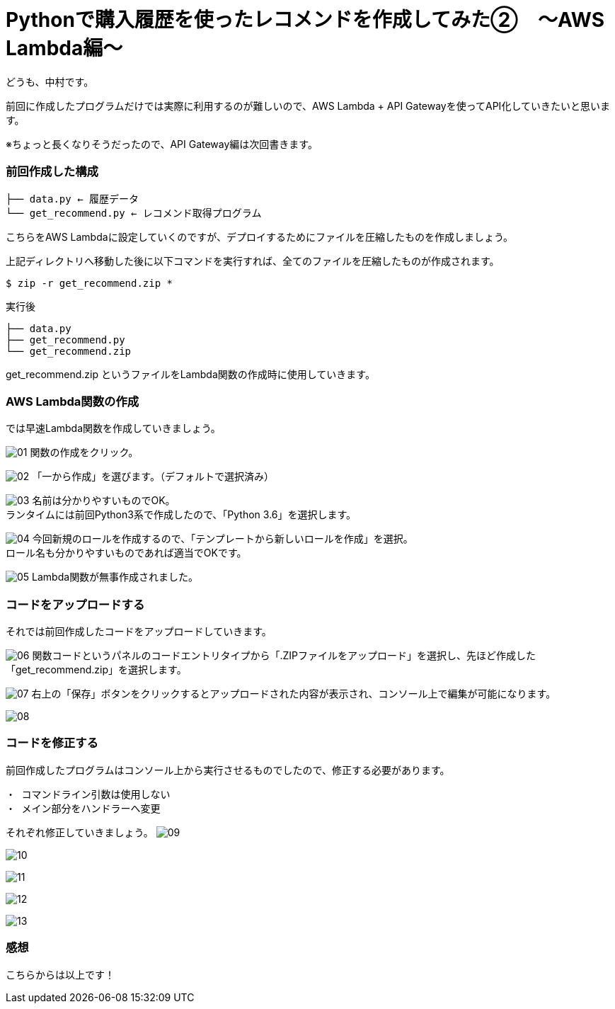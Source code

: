 = Pythonで購入履歴を使ったレコメンドを作成してみた②　〜AWS Lambda編〜
:hp-tags: nakamura,AWS,Lambda,Python,レコメンド,Recommend

どうも、中村です。

前回に作成したプログラムだけでは実際に利用するのが難しいので、AWS Lambda + API Gatewayを使ってAPI化していきたいと思います。

※ちょっと長くなりそうだったので、API Gateway編は次回書きます。

=== 前回作成した構成


```
├── data.py ← 履歴データ
└── get_recommend.py ← レコメンド取得プログラム
```

こちらをAWS Lambdaに設定していくのですが、デプロイするためにファイルを圧縮したものを作成しましょう。

上記ディレクトリへ移動した後に以下コマンドを実行すれば、全てのファイルを圧縮したものが作成されます。

```
$ zip -r get_recommend.zip *
```
実行後

```
├── data.py
├── get_recommend.py
└── get_recommend.zip
```

get_recommend.zip というファイルをLambda関数の作成時に使用していきます。


=== AWS Lambda関数の作成

では早速Lambda関数を作成していきましょう。

image:/images/nakamura/lambda/01.png[]
関数の作成をクリック。


image:/images/nakamura/lambda/02.png[]
「一から作成」を選びます。（デフォルトで選択済み）


image:/images/nakamura/lambda/03.png[]
名前は分かりやすいものでOK。 +
ランタイムには前回Python3系で作成したので、「Python 3.6」を選択します。


image:/images/nakamura/lambda/04.png[]
今回新規のロールを作成するので、「テンプレートから新しいロールを作成」を選択。 +
ロール名も分かりやすいものであれば適当でOKです。


image:/images/nakamura/lambda/05.png[]
Lambda関数が無事作成されました。


=== コードをアップロードする

それでは前回作成したコードをアップロードしていきます。

image:/images/nakamura/lambda/06.png[]
関数コードというパネルのコードエントリタイプから「.ZIPファイルをアップロード」を選択し、先ほど作成した「get_recommend.zip」を選択します。


image:/images/nakamura/lambda/07.png[]
右上の「保存」ボタンをクリックするとアップロードされた内容が表示され、コンソール上で編集が可能になります。


image:/images/nakamura/lambda/08.png[]


=== コードを修正する

前回作成したプログラムはコンソール上から実行させるものでしたので、修正する必要があります。

```
・ コマンドライン引数は使用しない
・ メイン部分をハンドラーへ変更
```

それぞれ修正していきましょう。
image:/images/nakamura/lambda/09.png[]


image:/images/nakamura/lambda/10.png[]

image:/images/nakamura/lambda/11.png[]

image:/images/nakamura/lambda/12.png[]

image:/images/nakamura/lambda/13.png[]


=== 感想



こちらからは以上です！


